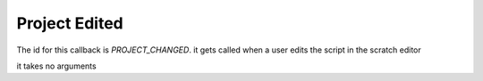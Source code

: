 Project Edited
=====

The id for this callback is `PROJECT_CHANGED`. it gets called when a user edits the script in the scratch editor

it takes no arguments
